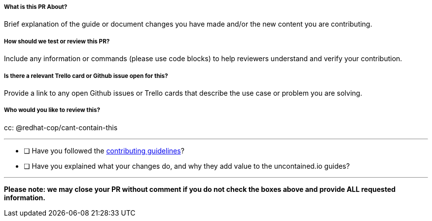 [[what-is-this-pr-about]]
What is this PR About?
++++++++++++++++++++++

Brief explanation of the guide or document changes you have made and/or
the new content you are contributing.

[[how-should-we-test-or-review-this-pr]]
How should we test or review this PR?
+++++++++++++++++++++++++++++++++++++

Include any information or commands (please use code blocks) to help
reviewers understand and verify your contribution.

[[is-there-a-relevant-trello-card-or-github-issue-open-for-this]]
Is there a relevant Trello card or Github issue open for this?
++++++++++++++++++++++++++++++++++++++++++++++++++++++++++++++

Provide a link to any open Github issues or Trello cards that describe
the use case or problem you are solving.

[[who-would-you-like-to-review-this]]
Who would you like to review this?
++++++++++++++++++++++++++++++++++

cc: @redhat-cop/cant-contain-this

'''''

* [ ] Have you followed the
https://github.com/redhat-cop/uncontained.io/blob/master/CONTRIBUTING.adoc[contributing
guidelines]?
* [ ] Have you explained what your changes do, and why they add value to
the uncontained.io guides?

'''''

*Please note: we may close your PR without comment if you do not check
the boxes above and provide ALL requested information.*
